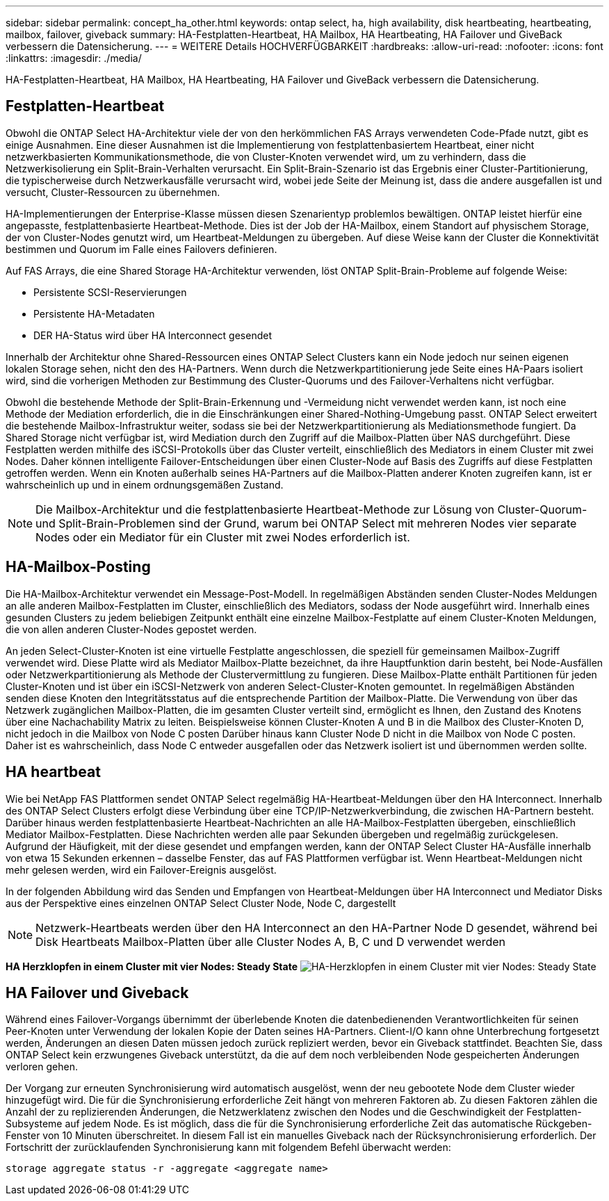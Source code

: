 ---
sidebar: sidebar 
permalink: concept_ha_other.html 
keywords: ontap select, ha, high availability, disk heartbeating, heartbeating, mailbox, failover, giveback 
summary: HA-Festplatten-Heartbeat, HA Mailbox, HA Heartbeating, HA Failover und GiveBack verbessern die Datensicherung. 
---
= WEITERE Details HOCHVERFÜGBARKEIT
:hardbreaks:
:allow-uri-read: 
:nofooter: 
:icons: font
:linkattrs: 
:imagesdir: ./media/


[role="lead"]
HA-Festplatten-Heartbeat, HA Mailbox, HA Heartbeating, HA Failover und GiveBack verbessern die Datensicherung.



== Festplatten-Heartbeat

Obwohl die ONTAP Select HA-Architektur viele der von den herkömmlichen FAS Arrays verwendeten Code-Pfade nutzt, gibt es einige Ausnahmen. Eine dieser Ausnahmen ist die Implementierung von festplattenbasiertem Heartbeat, einer nicht netzwerkbasierten Kommunikationsmethode, die von Cluster-Knoten verwendet wird, um zu verhindern, dass die Netzwerkisolierung ein Split-Brain-Verhalten verursacht. Ein Split-Brain-Szenario ist das Ergebnis einer Cluster-Partitionierung, die typischerweise durch Netzwerkausfälle verursacht wird, wobei jede Seite der Meinung ist, dass die andere ausgefallen ist und versucht, Cluster-Ressourcen zu übernehmen.

HA-Implementierungen der Enterprise-Klasse müssen diesen Szenarientyp problemlos bewältigen. ONTAP leistet hierfür eine angepasste, festplattenbasierte Heartbeat-Methode. Dies ist der Job der HA-Mailbox, einem Standort auf physischem Storage, der von Cluster-Nodes genutzt wird, um Heartbeat-Meldungen zu übergeben. Auf diese Weise kann der Cluster die Konnektivität bestimmen und Quorum im Falle eines Failovers definieren.

Auf FAS Arrays, die eine Shared Storage HA-Architektur verwenden, löst ONTAP Split-Brain-Probleme auf folgende Weise:

* Persistente SCSI-Reservierungen
* Persistente HA-Metadaten
* DER HA-Status wird über HA Interconnect gesendet


Innerhalb der Architektur ohne Shared-Ressourcen eines ONTAP Select Clusters kann ein Node jedoch nur seinen eigenen lokalen Storage sehen, nicht den des HA-Partners. Wenn durch die Netzwerkpartitionierung jede Seite eines HA-Paars isoliert wird, sind die vorherigen Methoden zur Bestimmung des Cluster-Quorums und des Failover-Verhaltens nicht verfügbar.

Obwohl die bestehende Methode der Split-Brain-Erkennung und -Vermeidung nicht verwendet werden kann, ist noch eine Methode der Mediation erforderlich, die in die Einschränkungen einer Shared-Nothing-Umgebung passt. ONTAP Select erweitert die bestehende Mailbox-Infrastruktur weiter, sodass sie bei der Netzwerkpartitionierung als Mediationsmethode fungiert. Da Shared Storage nicht verfügbar ist, wird Mediation durch den Zugriff auf die Mailbox-Platten über NAS durchgeführt. Diese Festplatten werden mithilfe des iSCSI-Protokolls über das Cluster verteilt, einschließlich des Mediators in einem Cluster mit zwei Nodes. Daher können intelligente Failover-Entscheidungen über einen Cluster-Node auf Basis des Zugriffs auf diese Festplatten getroffen werden. Wenn ein Knoten außerhalb seines HA-Partners auf die Mailbox-Platten anderer Knoten zugreifen kann, ist er wahrscheinlich up und in einem ordnungsgemäßen Zustand.


NOTE: Die Mailbox-Architektur und die festplattenbasierte Heartbeat-Methode zur Lösung von Cluster-Quorum- und Split-Brain-Problemen sind der Grund, warum bei ONTAP Select mit mehreren Nodes vier separate Nodes oder ein Mediator für ein Cluster mit zwei Nodes erforderlich ist.



== HA-Mailbox-Posting

Die HA-Mailbox-Architektur verwendet ein Message-Post-Modell. In regelmäßigen Abständen senden Cluster-Nodes Meldungen an alle anderen Mailbox-Festplatten im Cluster, einschließlich des Mediators, sodass der Node ausgeführt wird. Innerhalb eines gesunden Clusters zu jedem beliebigen Zeitpunkt enthält eine einzelne Mailbox-Festplatte auf einem Cluster-Knoten Meldungen, die von allen anderen Cluster-Nodes gepostet werden.

An jeden Select-Cluster-Knoten ist eine virtuelle Festplatte angeschlossen, die speziell für gemeinsamen Mailbox-Zugriff verwendet wird. Diese Platte wird als Mediator Mailbox-Platte bezeichnet, da ihre Hauptfunktion darin besteht, bei Node-Ausfällen oder Netzwerkpartitionierung als Methode der Clustervermittlung zu fungieren. Diese Mailbox-Platte enthält Partitionen für jeden Cluster-Knoten und ist über ein iSCSI-Netzwerk von anderen Select-Cluster-Knoten gemountet. In regelmäßigen Abständen senden diese Knoten den Integritätsstatus auf die entsprechende Partition der Mailbox-Platte. Die Verwendung von über das Netzwerk zugänglichen Mailbox-Platten, die im gesamten Cluster verteilt sind, ermöglicht es Ihnen, den Zustand des Knotens über eine Nachachability Matrix zu leiten. Beispielsweise können Cluster-Knoten A und B in die Mailbox des Cluster-Knoten D, nicht jedoch in die Mailbox von Node C posten Darüber hinaus kann Cluster Node D nicht in die Mailbox von Node C posten. Daher ist es wahrscheinlich, dass Node C entweder ausgefallen oder das Netzwerk isoliert ist und übernommen werden sollte.



== HA heartbeat

Wie bei NetApp FAS Plattformen sendet ONTAP Select regelmäßig HA-Heartbeat-Meldungen über den HA Interconnect. Innerhalb des ONTAP Select Clusters erfolgt diese Verbindung über eine TCP/IP-Netzwerkverbindung, die zwischen HA-Partnern besteht. Darüber hinaus werden festplattenbasierte Heartbeat-Nachrichten an alle HA-Mailbox-Festplatten übergeben, einschließlich Mediator Mailbox-Festplatten. Diese Nachrichten werden alle paar Sekunden übergeben und regelmäßig zurückgelesen. Aufgrund der Häufigkeit, mit der diese gesendet und empfangen werden, kann der ONTAP Select Cluster HA-Ausfälle innerhalb von etwa 15 Sekunden erkennen – dasselbe Fenster, das auf FAS Plattformen verfügbar ist. Wenn Heartbeat-Meldungen nicht mehr gelesen werden, wird ein Failover-Ereignis ausgelöst.

In der folgenden Abbildung wird das Senden und Empfangen von Heartbeat-Meldungen über HA Interconnect und Mediator Disks aus der Perspektive eines einzelnen ONTAP Select Cluster Node, Node C, dargestellt


NOTE: Netzwerk-Heartbeats werden über den HA Interconnect an den HA-Partner Node D gesendet, während bei Disk Heartbeats Mailbox-Platten über alle Cluster Nodes A, B, C und D verwendet werden

*HA Herzklopfen in einem Cluster mit vier Nodes: Steady State*
image:DDHA_05.jpg["HA-Herzklopfen in einem Cluster mit vier Nodes: Steady State"]



== HA Failover und Giveback

Während eines Failover-Vorgangs übernimmt der überlebende Knoten die datenbedienenden Verantwortlichkeiten für seinen Peer-Knoten unter Verwendung der lokalen Kopie der Daten seines HA-Partners. Client-I/O kann ohne Unterbrechung fortgesetzt werden, Änderungen an diesen Daten müssen jedoch zurück repliziert werden, bevor ein Giveback stattfindet. Beachten Sie, dass ONTAP Select kein erzwungenes Giveback unterstützt, da die auf dem noch verbleibenden Node gespeicherten Änderungen verloren gehen.

Der Vorgang zur erneuten Synchronisierung wird automatisch ausgelöst, wenn der neu gebootete Node dem Cluster wieder hinzugefügt wird. Die für die Synchronisierung erforderliche Zeit hängt von mehreren Faktoren ab. Zu diesen Faktoren zählen die Anzahl der zu replizierenden Änderungen, die Netzwerklatenz zwischen den Nodes und die Geschwindigkeit der Festplatten-Subsysteme auf jedem Node. Es ist möglich, dass die für die Synchronisierung erforderliche Zeit das automatische Rückgeben-Fenster von 10 Minuten überschreitet. In diesem Fall ist ein manuelles Giveback nach der Rücksynchronisierung erforderlich. Der Fortschritt der zurücklaufenden Synchronisierung kann mit folgendem Befehl überwacht werden:

[listing]
----
storage aggregate status -r -aggregate <aggregate name>
----